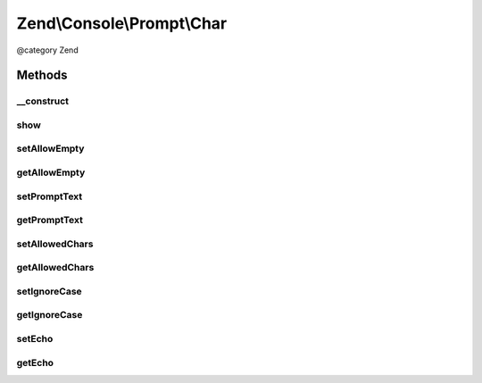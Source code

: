 .. /Console/Prompt/Char.php generated using docpx on 01/15/13 05:29pm


Zend\\Console\\Prompt\\Char
***************************


@category   Zend



Methods
=======

__construct
-----------

.. function:: __construct([$promptText = "Please hit a key", [$allowedChars = "abc", [$ignoreCase = true, [$allowEmpty = false, [$echo = true]]]]])


    Ask the user for a single key stroke

    :param string $promptText: The prompt text to display in console
    :param string $allowedChars: A list of allowed chars (i.e. "abc12345")
    :param bool $ignoreCase: If true, case will be ignored and prompt will always return lower-cased response
    :param bool $allowEmpty: Is empty response allowed?
    :param bool $echo: Display the selection after user presses key



show
----

.. function:: show()


    Show the prompt to user and return a single char.

    :rtype: string 



setAllowEmpty
-------------

.. function:: setAllowEmpty($allowEmpty)


    @param  bool $allowEmpty



getAllowEmpty
-------------

.. function:: getAllowEmpty()


    @return bool



setPromptText
-------------

.. function:: setPromptText($promptText)


    @param string $promptText



getPromptText
-------------

.. function:: getPromptText()


    @return string



setAllowedChars
---------------

.. function:: setAllowedChars($allowedChars)


    @param string $allowedChars



getAllowedChars
---------------

.. function:: getAllowedChars()


    @return string



setIgnoreCase
-------------

.. function:: setIgnoreCase($ignoreCase)


    @param  bool $ignoreCase



getIgnoreCase
-------------

.. function:: getIgnoreCase()


    @return bool



setEcho
-------

.. function:: setEcho($echo)


    @param  bool $echo



getEcho
-------

.. function:: getEcho()


    @return bool





